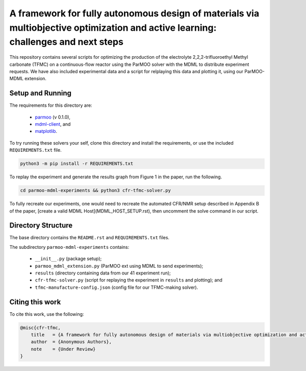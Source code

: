 ============================================
A framework for fully autonomous design of materials via multiobjective optimization and active learning: challenges and next steps
============================================

This repository contains several scripts for optimizing the production of
the electrolyte 2,2,2-trifluoroethyl Methyl carbonate (TFMC) on a
continuous-flow reactor using the ParMOO solver with the MDML to distribute
experiment requests.
We have also included experimental data and a script for relplaying this
data and plotting it, using our ParMOO-MDML extension.

Setup and Running
-----------------

The requirements for this directory are:

 - parmoo_ (v 0.1.0),
 - mdml-client_, and
 - matplotlib_.

To try running these solvers your self, clone this directory and install
the requirements, or use the included ``REQUIREMENTS.txt`` file.

.. code-block:: bash

    python3 -m pip install -r REQUIREMENTS.txt

To replay the experiment and generate the results graph from Figure 1 in
the paper, run the following.

.. code-block:: bash

    cd parmoo-mdml-experiments && python3 cfr-tfmc-solver.py

To fully recreate our experiments, one would need to recreate the automated
CFR/NMR setup described in Appendix B of the paper, [create a valid MDML Host](MDML_HOST_SETUP.rst),
then uncomment the solve command in our script.

Directory Structure
-------------------

The base directory contains the ``README.rst`` and ``REQUIREMENTS.txt`` files.

The subdirectory ``parmoo-mdml-experiments`` contains:

 - ``__init__.py`` (package setup);
 - ``parmoo_mdml_extension.py`` (ParMOO ext using MDML to send experiments);
 - ``results`` (directory containing data from our 41 experiment run);
 - ``cfr-tfmc-solver.py`` (script for replaying the experiment in ``results`` and plotting); and
 - ``tfmc-manufacture-config.json`` (config file for our TFMC-making solver).

Citing this work
----------------

To cite this work, use the following:

.. code-block:: bibtex

    @misc{cfr-tfmc,
        title   = {A framework for fully autonomous design of materials via multiobjective optimization and active learning: challenges and next steps},
        author  = {Anonymous Authors},
        note    = {Under Review}
    }


.. _parmoo: https://parmoo.readthedocs.io
.. _matplotlib: https://matplotlib.org/
.. _mdml-client: https://mdml-client.readthedocs.io
